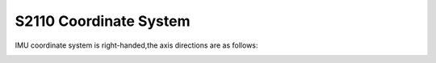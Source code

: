 .. _product_imu_coord_s2110:

S2110 Coordinate System
====================================

IMU coordinate system is right-handed,the axis directions are as follows:

.. image:: ../../images/product/mynteye_s2110_imu_coord.jpg
